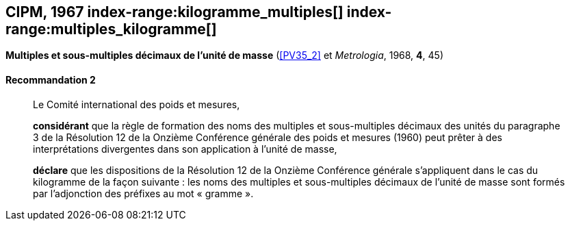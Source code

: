 [[cipm1967]]
[%unnumbered]
== CIPM, 1967 (((masse))) index-range:kilogramme_multiples[(((kilogramme,multiples et sous-multiples)))] index-range:multiples_kilogramme[(((multiples du kilogramme)))]

[[cipm1967r2]]
[%unnumbered]
=== {blank}

[.variant-title,type=quoted]
*Multiples et sous-multiples décimaux de l’unité de masse* (<<PV35_2>> et _Metrologia_, 1968, *4*, 45)

[[cipm1967r2r2]]
==== Recommandation 2

____
Le Comité international des poids et mesures,

*considérant* que la règle de formation des noms des multiples et sous-multiples décimaux des
unités du paragraphe 3 de la Résolution 12 de la Onzième Conférence générale des poids et
mesures (1960) peut prêter à des interprétations divergentes dans son application à l’unité de
masse,

*déclare* que les dispositions de la Résolution 12 de la Onzième Conférence générale
s’appliquent dans le cas du ((kilogramme)) de la façon suivante{nbsp}: les noms des multiples et
sous-multiples décimaux de l’unité de masse sont formés par l’adjonction des préfixes au mot
«{nbsp}gramme{nbsp}». (((gramme))) [[kilogramme_multiples]] [[multiples_kilogramme]]
____